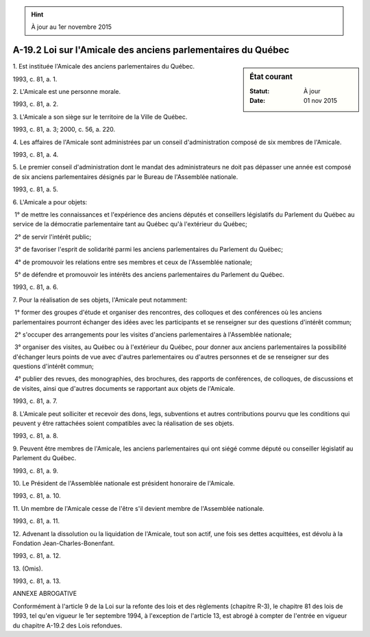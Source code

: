 .. hint:: À jour au 1er novembre 2015

.. _A-19.2:

=============================================================
A-19.2 Loi sur l'Amicale des anciens parlementaires du Québec
=============================================================

.. sidebar:: État courant

    :Statut: À jour
    :Date: 01 nov 2015



1. Est instituée l'Amicale des anciens parlementaires du Québec.

1993, c. 81, a. 1.

2. L'Amicale est une personne morale.

1993, c. 81, a. 2.

3. L'Amicale a son siège sur le territoire de la Ville de Québec.

1993, c. 81, a. 3; 2000, c. 56, a. 220.

4. Les affaires de l'Amicale sont administrées par un conseil d'administration composé de six membres de l'Amicale.

1993, c. 81, a. 4.

5. Le premier conseil d'administration dont le mandat des administrateurs ne doit pas dépasser une année est composé de six anciens parlementaires désignés par le Bureau de l'Assemblée nationale.

1993, c. 81, a. 5.

6. L'Amicale a pour objets:

 1° de mettre les connaissances et l'expérience des anciens députés et conseillers législatifs du Parlement du Québec au service de la démocratie parlementaire tant au Québec qu'à l'extérieur du Québec;

 2° de servir l'intérêt public;

 3° de favoriser l'esprit de solidarité parmi les anciens parlementaires du Parlement du Québec;

 4° de promouvoir les relations entre ses membres et ceux de l'Assemblée nationale;

 5° de défendre et promouvoir les intérêts des anciens parlementaires du Parlement du Québec.

1993, c. 81, a. 6.

7. Pour la réalisation de ses objets, l'Amicale peut notamment:

 1° former des groupes d'étude et organiser des rencontres, des colloques et des conférences où les anciens parlementaires pourront échanger des idées avec les participants et se renseigner sur des questions d'intérêt commun;

 2° s'occuper des arrangements pour les visites d'anciens parlementaires à l'Assemblée nationale;

 3° organiser des visites, au Québec ou à l'extérieur du Québec, pour donner aux anciens parlementaires la possibilité d'échanger leurs points de vue avec d'autres parlementaires ou d'autres personnes et de se renseigner sur des questions d'intérêt commun;

 4° publier des revues, des monographies, des brochures, des rapports de conférences, de colloques, de discussions et de visites, ainsi que d'autres documents se rapportant aux objets de l'Amicale.

1993, c. 81, a. 7.

8. L'Amicale peut solliciter et recevoir des dons, legs, subventions et autres contributions pourvu que les conditions qui peuvent y être rattachées soient compatibles avec la réalisation de ses objets.

1993, c. 81, a. 8.

9. Peuvent être membres de l'Amicale, les anciens parlementaires qui ont siégé comme député ou conseiller législatif au Parlement du Québec.

1993, c. 81, a. 9.

10. Le Président de l'Assemblée nationale est président honoraire de l'Amicale.

1993, c. 81, a. 10.

11. Un membre de l'Amicale cesse de l'être s'il devient membre de l'Assemblée nationale.

1993, c. 81, a. 11.

12. Advenant la dissolution ou la liquidation de l'Amicale, tout son actif, une fois ses dettes acquittées, est dévolu à la Fondation Jean-Charles-Bonenfant.

1993, c. 81, a. 12.

13. (Omis).

1993, c. 81, a. 13.

ANNEXE ABROGATIVE

Conformément à l'article 9 de la Loi sur la refonte des lois et des règlements (chapitre R-3), le chapitre 81 des lois de 1993, tel qu'en vigueur le 1er septembre 1994, à l'exception de l'article 13, est abrogé à compter de l'entrée en vigueur du chapitre A-19.2 des Lois refondues.
